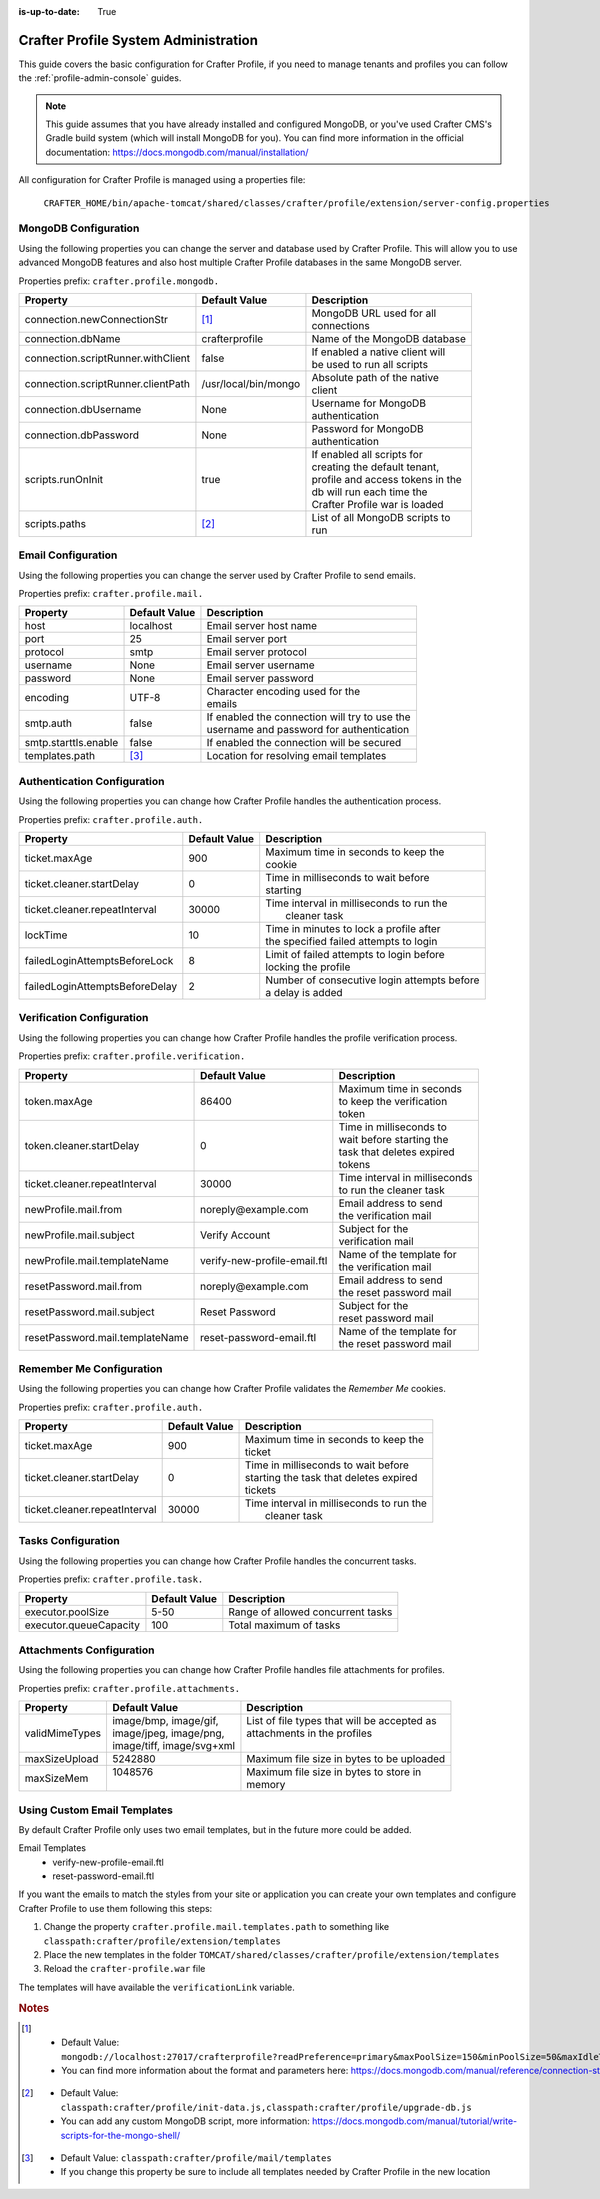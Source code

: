 :is-up-to-date: True

.. _crafter-profile-admin:

=====================================
Crafter Profile System Administration
=====================================

This guide covers the basic configuration for Crafter Profile, if you need to manage tenants and
profiles you can follow the :ref:`profile-admin-console` guides.

.. NOTE::
  This guide assumes that you have already installed and configured MongoDB, or you've used
  Crafter CMS's Gradle build system (which will install MongoDB for you). You can find more
  information in the official documentation: https://docs.mongodb.com/manual/installation/


All configuration for Crafter Profile is managed using a properties file:

  ``CRAFTER_HOME/bin/apache-tomcat/shared/classes/crafter/profile/extension/server-config.properties``

---------------------
MongoDB Configuration
---------------------

Using the following properties you can change the server and database used by Crafter Profile.
This will allow you to use advanced MongoDB features and also host multiple Crafter Profile
databases in the same MongoDB server.

Properties prefix: ``crafter.profile.mongodb.``

+------------------------------------+----------------------+------------------------------------+
| Property                           | Default Value        | Description                        |
+====================================+======================+====================================+
| connection.newConnectionStr        | [#]_                 || MongoDB URL used for all          |
|                                    |                      || connections                       |
+------------------------------------+----------------------+------------------------------------+
| connection.dbName                  | crafterprofile       || Name of the MongoDB database      |
+------------------------------------+----------------------+------------------------------------+
| connection.scriptRunner.withClient | false                || If enabled a native client will   |
|                                    |                      || be used to run all scripts        |
+------------------------------------+----------------------+------------------------------------+
| connection.scriptRunner.clientPath | /usr/local/bin/mongo || Absolute path of the native       |
|                                    |                      || client                            |
+------------------------------------+----------------------+------------------------------------+
| connection.dbUsername              | None                 || Username for MongoDB              |
|                                    |                      || authentication                    |
+------------------------------------+----------------------+------------------------------------+
| connection.dbPassword              | None                 || Password for MongoDB              |
|                                    |                      || authentication                    |
+------------------------------------+----------------------+------------------------------------+
| scripts.runOnInit                  | true                 || If enabled all scripts for        |
|                                    |                      || creating the default tenant,      |
|                                    |                      || profile and access tokens in the  |
|                                    |                      || db will run each time the         |
|                                    |                      || Crafter Profile war is loaded     |
+------------------------------------+----------------------+------------------------------------+
| scripts.paths                      | [#]_                 || List of all MongoDB scripts to    |
|                                    |                      || run                               |
+------------------------------------+----------------------+------------------------------------+

-------------------
Email Configuration
-------------------

Using the following properties you can change the server used by Crafter Profile to send emails.

Properties prefix: ``crafter.profile.mail.``

+----------------------+---------------+--------------------------------------------------+
| Property             | Default Value | Description                                      |
+======================+===============+==================================================+
| host                 | localhost     || Email server host name                          |
+----------------------+---------------+--------------------------------------------------+
| port                 | 25            || Email server port                               |
+----------------------+---------------+--------------------------------------------------+
| protocol             | smtp          || Email server protocol                           |
+----------------------+---------------+--------------------------------------------------+
| username             | None          || Email server username                           |
+----------------------+---------------+--------------------------------------------------+
| password             | None          || Email server password                           |
+----------------------+---------------+--------------------------------------------------+
| encoding             | UTF-8         || Character encoding used for the                 |
|                      |               || emails                                          |
+----------------------+---------------+--------------------------------------------------+
| smtp.auth            | false         || If enabled the connection will try to use the   |
|                      |               || username and password for authentication        |
+----------------------+---------------+--------------------------------------------------+
| smtp.starttls.enable | false         || If enabled the connection will be secured       |
+----------------------+---------------+--------------------------------------------------+
| templates.path       | [#]_          || Location for resolving email templates          |
+----------------------+---------------+--------------------------------------------------+

----------------------------
Authentication Configuration
----------------------------

Using the following properties you can change how Crafter Profile handles the authentication
process.

Properties prefix: ``crafter.profile.auth.``

+--------------------------------+---------------+-----------------------------------------------+
| Property                       | Default Value | Description                                   |
+================================+===============+===============================================+
| ticket.maxAge                  | 900           || Maximum time in seconds to keep the          |
|                                |               || cookie                                       |
+--------------------------------+---------------+-----------------------------------------------+
| ticket.cleaner.startDelay      | 0             || Time in milliseconds to wait before          |
|                                |               || starting                                     |
+--------------------------------+---------------+-----------------------------------------------+
| ticket.cleaner.repeatInterval  | 30000         || Time interval in milliseconds to run the     |
|                                |               ||  cleaner task                                |
+--------------------------------+---------------+-----------------------------------------------+
| lockTime                       | 10            || Time in minutes to lock a profile after      |
|                                |               || the specified failed attempts to login       |
+--------------------------------+---------------+-----------------------------------------------+
| failedLoginAttemptsBeforeLock  | 8             || Limit of failed attempts to login before     |
|                                |               || locking the profile                          |
+--------------------------------+---------------+-----------------------------------------------+
| failedLoginAttemptsBeforeDelay | 2             || Number of consecutive login attempts before  |
|                                |               || a delay is added                             |
+--------------------------------+---------------+-----------------------------------------------+

--------------------------
Verification Configuration
--------------------------

Using the following properties you can change how Crafter Profile handles the profile verification
process.

Properties prefix: ``crafter.profile.verification.``

+---------------------------------+------------------------------+-------------------------------+
| Property                        | Default Value                | Description                   |
+=================================+==============================+===============================+
| token.maxAge                    | 86400                        || Maximum time in seconds      |
|                                 |                              || to keep the verification     |
|                                 |                              || token                        |
+---------------------------------+------------------------------+-------------------------------+
| token.cleaner.startDelay        | 0                            || Time in milliseconds to      |
|                                 |                              || wait before starting the     |
|                                 |                              || task that deletes expired    |
|                                 |                              || tokens                       |
+---------------------------------+------------------------------+-------------------------------+
| ticket.cleaner.repeatInterval   | 30000                        || Time interval in milliseconds|
|                                 |                              || to run the cleaner task      |
+---------------------------------+------------------------------+-------------------------------+
| newProfile.mail.from            | noreply\@example.com         || Email address to send        |
|                                 |                              || the verification mail        |
+---------------------------------+------------------------------+-------------------------------+
| newProfile.mail.subject         | Verify Account               || Subject for the              |
|                                 |                              || verification mail            |
+---------------------------------+------------------------------+-------------------------------+
| newProfile.mail.templateName    | verify-new-profile-email.ftl || Name of the template for     |
|                                 |                              || the verification mail        |
+---------------------------------+------------------------------+-------------------------------+
| resetPassword.mail.from         | noreply\@example.com         || Email address to send        |
|                                 |                              || the reset password mail      |
+---------------------------------+------------------------------+-------------------------------+
| resetPassword.mail.subject      | Reset Password               || Subject for the              |
|                                 |                              || reset password mail          |
+---------------------------------+------------------------------+-------------------------------+
| resetPassword.mail.templateName | reset-password-email.ftl     || Name of the template for     |
|                                 |                              || the reset password mail      |
+---------------------------------+------------------------------+-------------------------------+

-------------------------
Remember Me Configuration
-------------------------

Using the following properties you can change how Crafter Profile validates the `Remember Me`
cookies.

Properties prefix: ``crafter.profile.auth.``

+-------------------------------+---------------+------------------------------------------------+
| Property                      | Default Value | Description                                    |
+===============================+===============+================================================+
| ticket.maxAge                 | 900           || Maximum time in seconds to keep the           |
|                               |               || ticket                                        |
+-------------------------------+---------------+------------------------------------------------+
| ticket.cleaner.startDelay     | 0             || Time in milliseconds to wait before           |
|                               |               || starting the task that deletes expired        |
|                               |               || tickets                                       |
+-------------------------------+---------------+------------------------------------------------+
| ticket.cleaner.repeatInterval | 30000         || Time interval in milliseconds to run the      |
|                               |               ||  cleaner task                                 |
+-------------------------------+---------------+------------------------------------------------+

-------------------
Tasks Configuration
-------------------

Using the following properties you can change how Crafter Profile handles the concurrent tasks.

Properties prefix: ``crafter.profile.task.``

+------------------------+---------------+------------------------------------------------+
| Property               | Default Value | Description                                    |
+========================+===============+================================================+
| executor.poolSize      | 5-50          || Range of allowed concurrent tasks             |
+------------------------+---------------+------------------------------------------------+
| executor.queueCapacity | 100           || Total maximum of tasks                        |
+------------------------+---------------+------------------------------------------------+

-------------------------
Attachments Configuration
-------------------------

Using the following properties you can change how Crafter Profile handles file attachments for
profiles.

Properties prefix: ``crafter.profile.attachments.``

+----------------+----------------------------+------------------------------------------------+
| Property       | Default Value              | Description                                    |
+================+============================+================================================+
| validMimeTypes || image/bmp, image/gif,     || List of file types that will be accepted as   |
|                || image/jpeg, image/png,    || attachments in the profiles                   |
|                || image/tiff, image/svg+xml ||                                               |
+----------------+----------------------------+------------------------------------------------+
| maxSizeUpload  || 5242880                   || Maximum file size in bytes to be uploaded     |
+----------------+----------------------------+------------------------------------------------+
| maxSizeMem     || 1048576                   || Maximum file size in bytes to store in        |
|                ||                           || memory                                        |
+----------------+----------------------------+------------------------------------------------+

----------------------------
Using Custom Email Templates
----------------------------

By default Crafter Profile only uses two email templates, but in the future more could be added.

Email Templates
 - verify-new-profile-email.ftl
 - reset-password-email.ftl

If you want the emails to match the styles from your site or application you can create your own
templates and configure Crafter Profile to use them following this steps:

1. Change the property ``crafter.profile.mail.templates.path`` to something like ``classpath:crafter/profile/extension/templates``
2. Place the new templates in the folder ``TOMCAT/shared/classes/crafter/profile/extension/templates``
3. Reload the ``crafter-profile.war`` file

The templates will have available the ``verificationLink`` variable.

.. code-block:: html
  :caption: Example Email Template

  Click on the link below to verify your Crafter Profile account.
  <br/><br/>
  <a id="verificationLink" href="${verificationLink}">${verificationLink}</a>
  <br/><br/>
  If it does not work copy and paste the URL to your browser.
  <br/><br/>
  Best regards,
  <br/>
  Crafter Team


.. rubric:: Notes

.. [#] - Default Value: ``mongodb://localhost:27017/crafterprofile?readPreference=primary&maxPoolSize=150&minPoolSize=50&maxIdleTimeMS=1000&waitQueueMultiple=200&waitQueueTimeoutMS=1000&w=1&journal=true``
       - You can find more information about the format and parameters here: https://docs.mongodb.com/manual/reference/connection-string/

.. [#] - Default Value: ``classpath:crafter/profile/init-data.js,classpath:crafter/profile/upgrade-db.js``
       - You can add any custom MongoDB script, more information: https://docs.mongodb.com/manual/tutorial/write-scripts-for-the-mongo-shell/

.. [#] - Default Value: ``classpath:crafter/profile/mail/templates``
       - If you change this property be sure to include all templates needed by Crafter Profile in the new location
